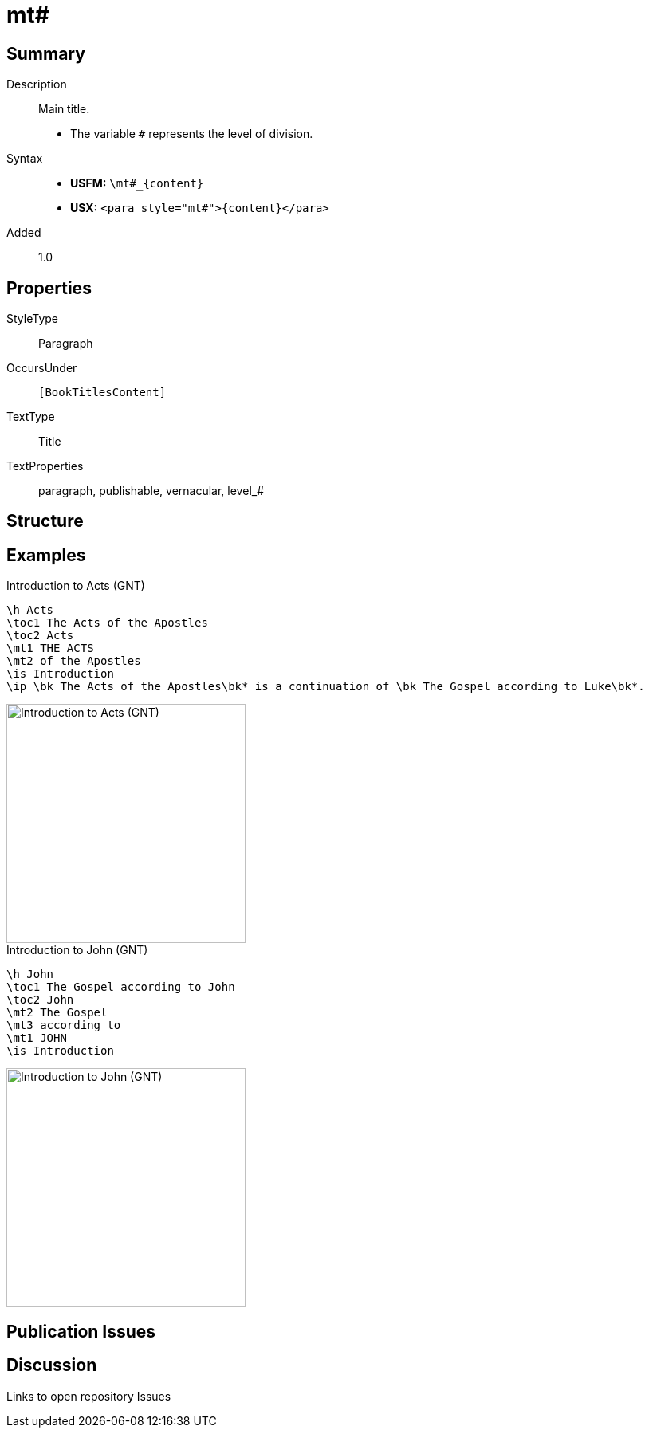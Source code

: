 = mt#
:description: Main title
:url-repo: https://github.com/usfm-bible/tcdocs/blob/main/markers/para/mt.adoc
ifndef::localdir[]
:source-highlighter: pygments
:localdir: ../
endif::[]
:imagesdir: {localdir}/images

// tag::public[]

== Summary

Description:: Main title.
- The variable `#` represents the level of division.
Syntax::
* *USFM:* `+\mt#_{content}+`
* *USX:* `+<para style="mt#">{content}</para>+`
// tag::spec[]
Added:: 1.0
// end::spec[]

== Properties

StyleType:: Paragraph
OccursUnder:: `[BookTitlesContent]`
TextType:: Title
TextProperties:: paragraph, publishable, vernacular, level_#

== Structure

== Examples

.Introduction to Acts (GNT)
[source#src-para-mt_1,usfm,highlight=4..5]
----
\h Acts
\toc1 The Acts of the Apostles
\toc2 Acts
\mt1 THE ACTS
\mt2 of the Apostles
\is Introduction
\ip \bk The Acts of the Apostles\bk* is a continuation of \bk The Gospel according to Luke\bk*.
----

image::para/mt_1.jpg[Introduction to Acts (GNT),300]

.Introduction to John (GNT)
[source#src-para-mt_2,usfm,highlight=4..6]
----
\h John
\toc1 The Gospel according to John
\toc2 John
\mt2 The Gospel
\mt3 according to
\mt1 JOHN
\is Introduction
----

image::para/mt_2.jpg[Introduction to John (GNT),300]

== Publication Issues

// end::public[]

== Discussion

Links to open repository Issues
